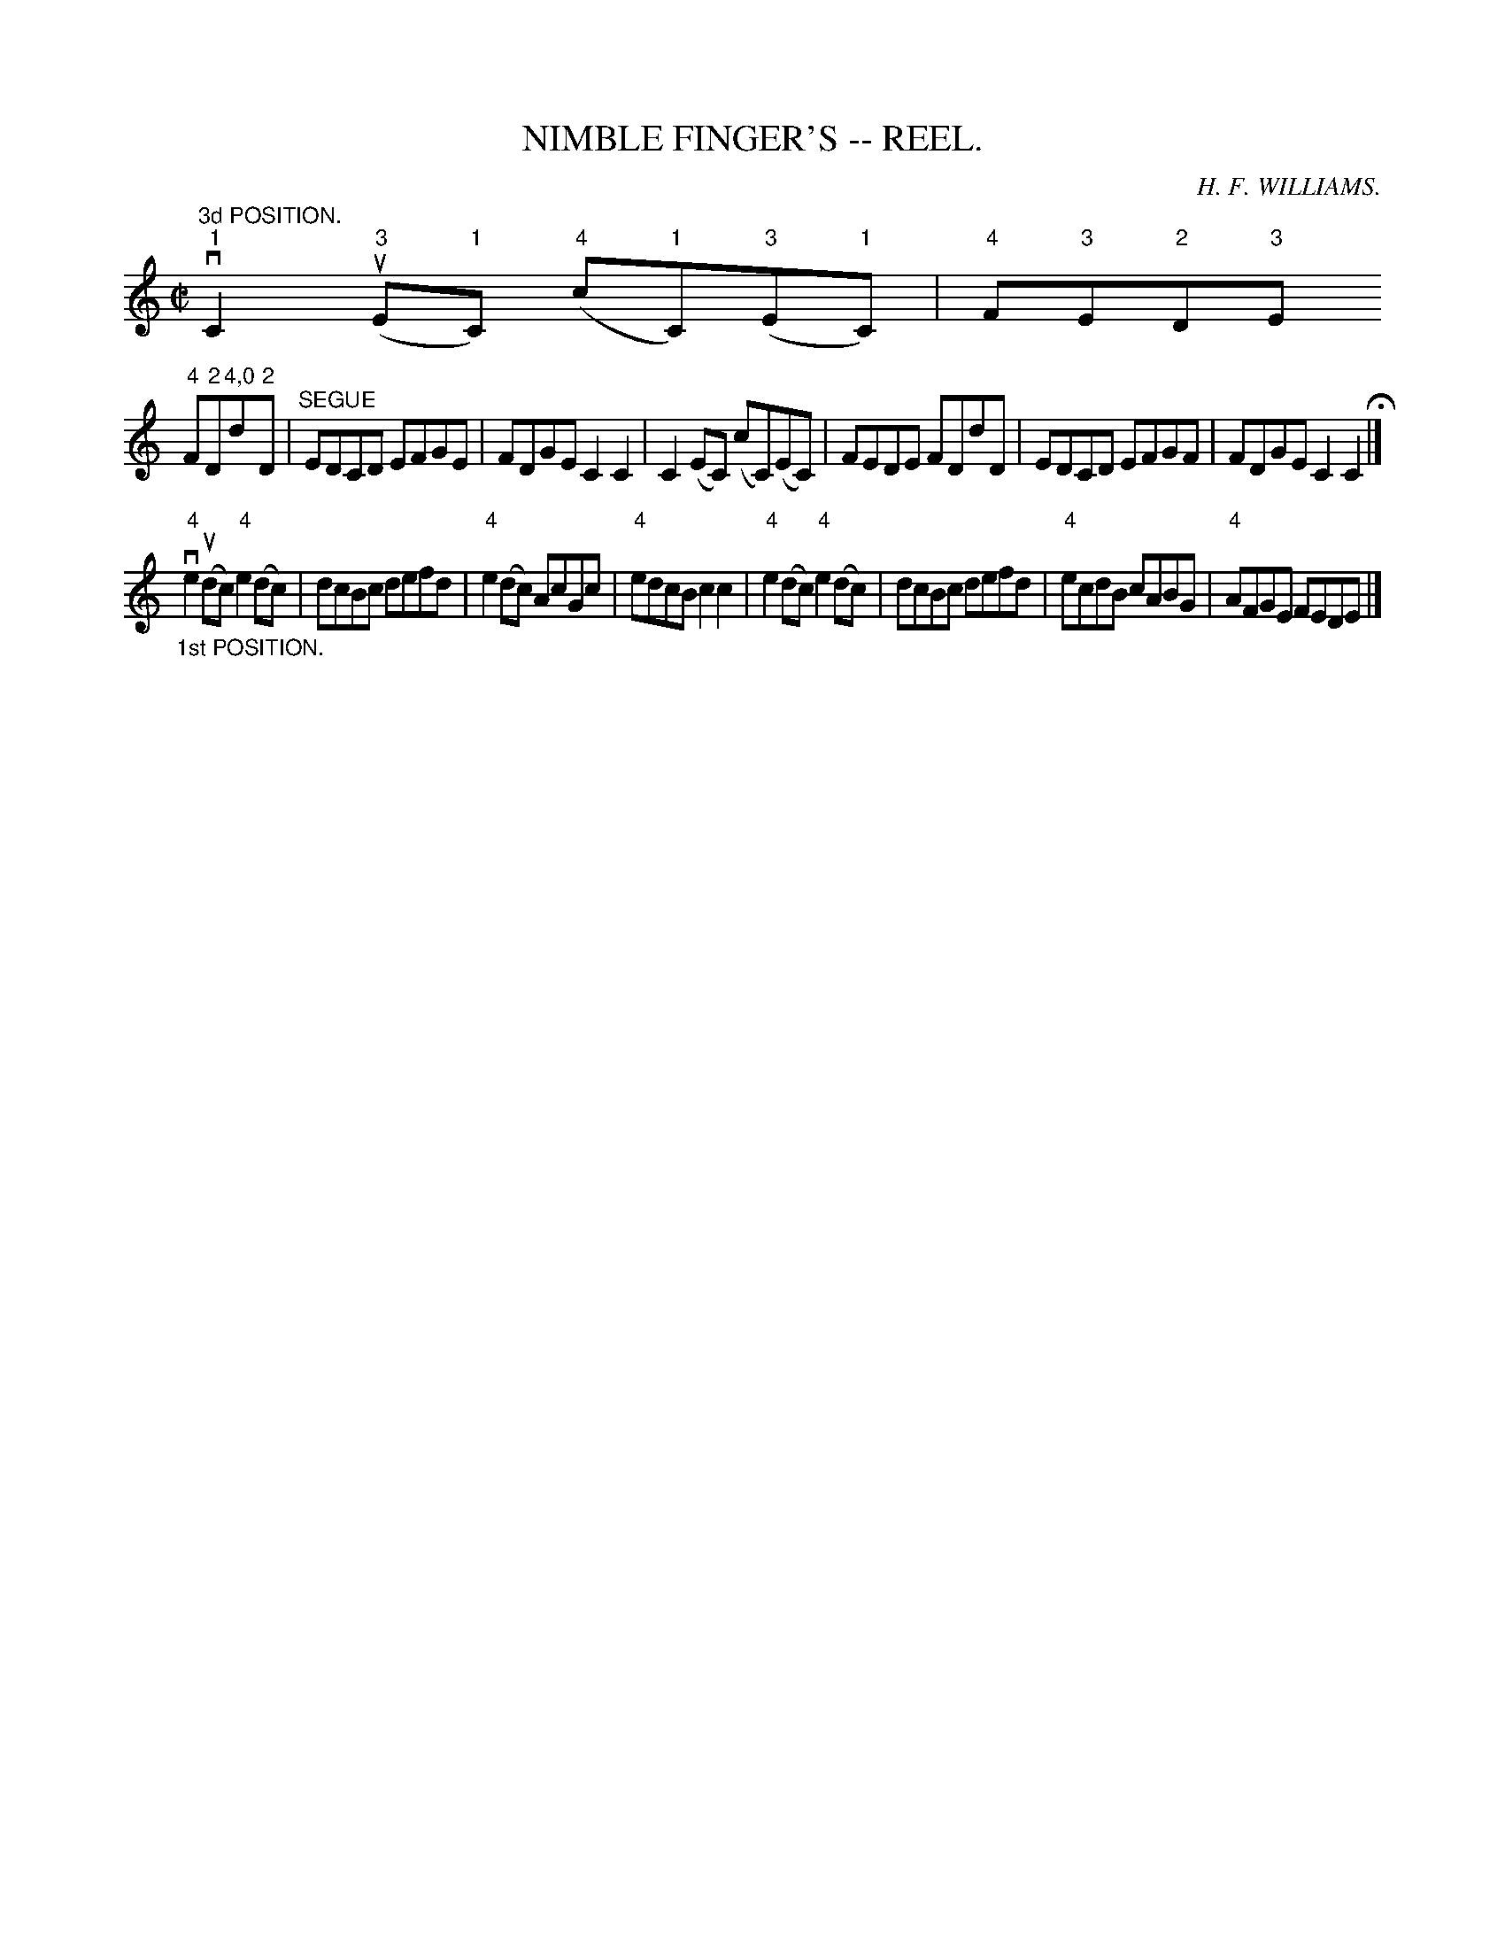 X:11
T:NIMBLE FINGER'S -- REEL.
R:reel
C:H. F. WILLIAMS.
B:Coles
Z:John Walsh <walsh:mat:h.ubc.ca>
M:C|
L:1/8
K:C
"^3d POSITION."v"1"C2("3"uE"1"C) ("4"c"1"C)("3"E"1"C)|"4"F"3"E"2"D"3"E
"4"F"2"D"4,0"d"2"D|"^SEGUE"EDCD EFGE|FDGE C2C2|\
C2(EC) (cC)(EC)|FEDE FDdD|EDCD EFGF|FDGE C2C2H|]
"_1st POSITION."v"4"e2 (udc) "4"e2 (dc)|dcBc defd|"4"e2 (dc) AcGc|\
"4"edcB c2c2|\
"4"e2 (dc) "4"e2(dc)|dcBc defd|"4"ecdB cABG|"4"AFGE FEDE|]
